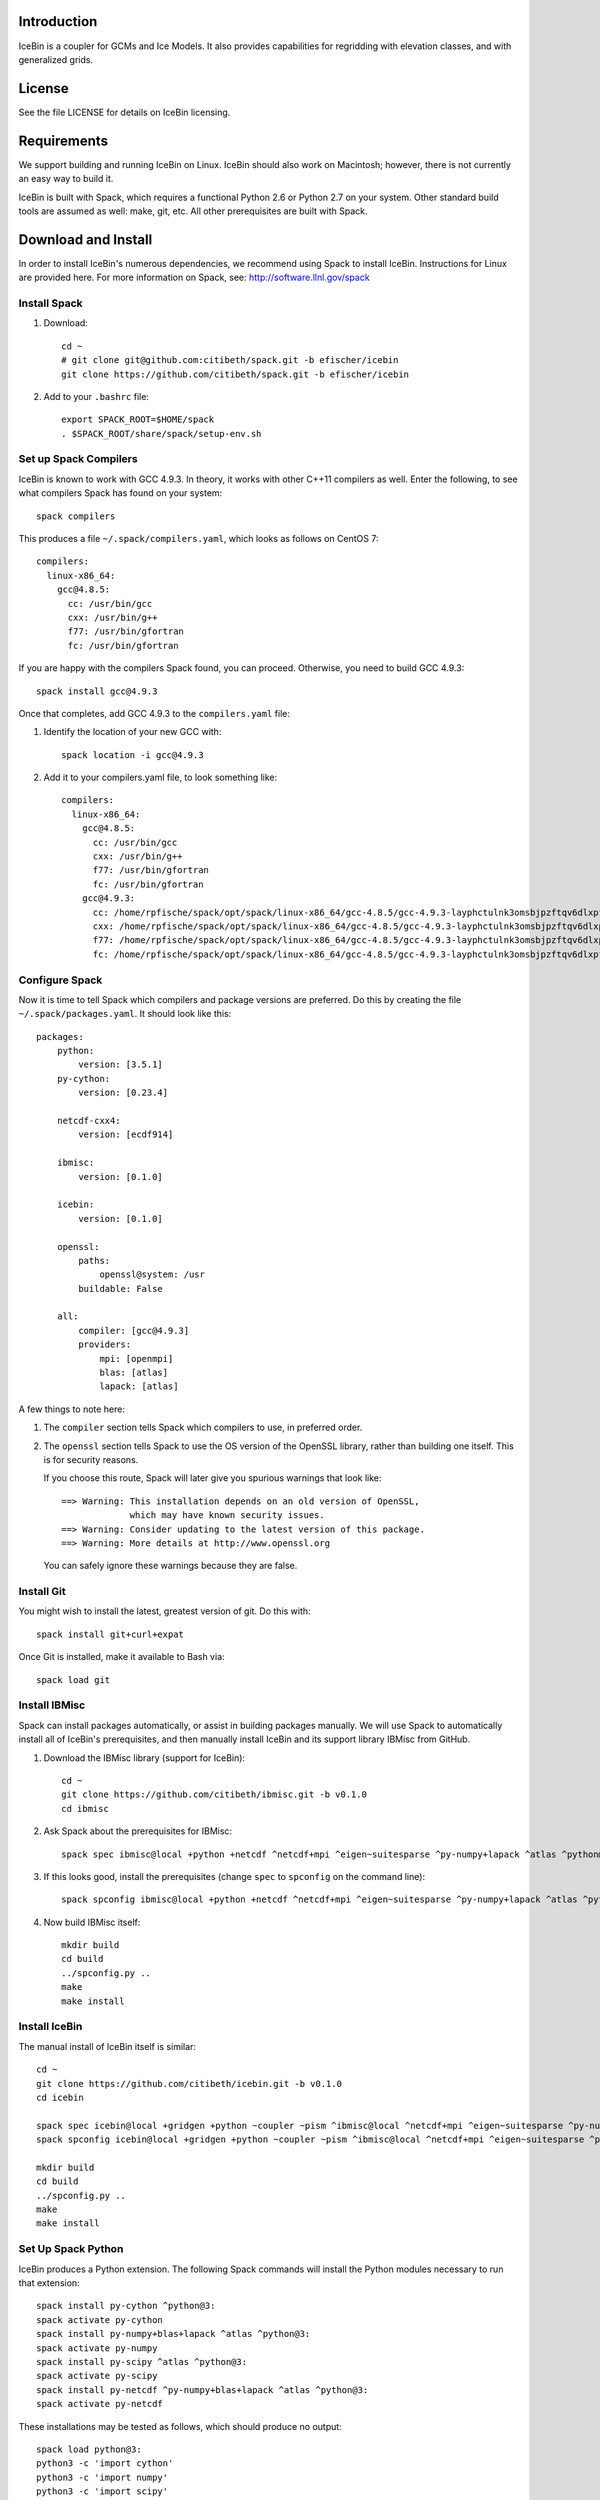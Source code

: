 Introduction
============

IceBin is a coupler for GCMs and Ice Models.  It also provides
capabilities for regridding with elevation classes, and with
generalized grids.

License
=======
See the file LICENSE for details on IceBin licensing.

Requirements
============

We support building and running IceBin on Linux.  IceBin should also
work on Macintosh; however, there is not currently an easy way to
build it.

IceBin is built with Spack, which requires a functional Python 2.6 or
Python 2.7 on your system.  Other standard build tools are assumed as
well: make, git, etc.  All other prerequisites are built with Spack.


Download and Install
====================

In order to install IceBin's numerous dependencies, we recommend using
Spack to install IceBin.  Instructions for Linux are provided here.  For more information on Spack, see: http://software.llnl.gov/spack

Install Spack
--------------

1. Download::

    cd ~
    # git clone git@github.com:citibeth/spack.git -b efischer/icebin
    git clone https://github.com/citibeth/spack.git -b efischer/icebin

2. Add to your ``.bashrc`` file::

    export SPACK_ROOT=$HOME/spack
    . $SPACK_ROOT/share/spack/setup-env.sh


Set up Spack Compilers
----------------------

IceBin is known to work with GCC 4.9.3.  In theory, it works with
other C++11 compilers as well.  Enter the following, to see what
compilers Spack has found on your system::

    spack compilers

This produces a file ``~/.spack/compilers.yaml``, which looks as
follows on CentOS 7::

    compilers:
      linux-x86_64:
        gcc@4.8.5:
          cc: /usr/bin/gcc
          cxx: /usr/bin/g++
          f77: /usr/bin/gfortran
          fc: /usr/bin/gfortran

If you are happy with the compilers Spack found, you can proceed.  Otherwise, you need to build GCC 4.9.3::

    spack install gcc@4.9.3

Once that completes, add GCC 4.9.3 to the ``compilers.yaml`` file:

1. Identify the location of your new GCC with::

    spack location -i gcc@4.9.3

2. Add it to your compilers.yaml file, to look something like::

    compilers:
      linux-x86_64:
        gcc@4.8.5:
          cc: /usr/bin/gcc
          cxx: /usr/bin/g++
          f77: /usr/bin/gfortran
          fc: /usr/bin/gfortran
        gcc@4.9.3:
          cc: /home/rpfische/spack/opt/spack/linux-x86_64/gcc-4.8.5/gcc-4.9.3-layphctulnk3omsbjpzftqv6dlxpfe3d/bin/gcc
          cxx: /home/rpfische/spack/opt/spack/linux-x86_64/gcc-4.8.5/gcc-4.9.3-layphctulnk3omsbjpzftqv6dlxpfe3d/bin/g++
          f77: /home/rpfische/spack/opt/spack/linux-x86_64/gcc-4.8.5/gcc-4.9.3-layphctulnk3omsbjpzftqv6dlxpfe3d/bin/gfortran
          fc: /home/rpfische/spack/opt/spack/linux-x86_64/gcc-4.8.5/gcc-4.9.3-layphctulnk3omsbjpzftqv6dlxpfe3d/bin/gfortran


Configure Spack
---------------

Now it is time to tell Spack which compilers and package versions are preferred.  Do this by creating the file ``~/.spack/packages.yaml``.  It should look like this::

    packages:
        python:
            version: [3.5.1]
        py-cython:
            version: [0.23.4]

        netcdf-cxx4:
            version: [ecdf914]

        ibmisc:
            version: [0.1.0]

        icebin:
            version: [0.1.0]

        openssl:
            paths:
                openssl@system: /usr
            buildable: False

        all:
            compiler: [gcc@4.9.3]
            providers:
                mpi: [openmpi]
                blas: [atlas]
                lapack: [atlas]

A few things to note here:

1. The ``compiler`` section tells Spack which compilers to use, in
   preferred order.

2. The ``openssl`` section tells Spack to use the OS version of the
   OpenSSL library, rather than building one itself.  This is for
   security reasons.

   If you choose this route, Spack will later give you
   spurious warnings that look like::

        ==> Warning: This installation depends on an old version of OpenSSL,
                     which may have known security issues.
        ==> Warning: Consider updating to the latest version of this package.
        ==> Warning: More details at http://www.openssl.org

   You can safely ignore these warnings because they are false.

Install Git
-----------

You might wish to install the latest, greatest version of git.  Do this with::

    spack install git+curl+expat

Once Git is installed, make it available to Bash via::

    spack load git



Install IBMisc
-----------------

Spack can install packages automatically, or assist in building packages manually.  We will use Spack to automatically install all of IceBin's prerequisites, and then manually install IceBin and its support library IBMisc from GitHub.

1. Download the IBMisc library (support for IceBin)::

    cd ~
    git clone https://github.com/citibeth/ibmisc.git -b v0.1.0
    cd ibmisc

2. Ask Spack about the prerequisites for IBMisc::

    spack spec ibmisc@local +python +netcdf ^netcdf+mpi ^eigen~suitesparse ^py-numpy+lapack ^atlas ^python@3:

3. If this looks good, install the prerequisites (change ``spec`` to ``spconfig`` on the command line)::

    spack spconfig ibmisc@local +python +netcdf ^netcdf+mpi ^eigen~suitesparse ^py-numpy+lapack ^atlas ^python@3:

4. Now build IBMisc itself::

    mkdir build
    cd build
    ../spconfig.py ..
    make
    make install

Install IceBin
--------------

The manual install of IceBin itself is similar::

    cd ~
    git clone https://github.com/citibeth/icebin.git -b v0.1.0
    cd icebin

    spack spec icebin@local +gridgen +python ~coupler ~pism ^ibmisc@local ^netcdf+mpi ^eigen~suitesparse ^py-numpy+lapack ^atlas ^python@3:
    spack spconfig icebin@local +gridgen +python ~coupler ~pism ^ibmisc@local ^netcdf+mpi ^eigen~suitesparse ^py-numpy+lapack ^atlas ^python@3:

    mkdir build
    cd build
    ../spconfig.py ..
    make
    make install

Set Up Spack Python
-------------------

IceBin produces a Python extension.  The following Spack commands will install the Python modules necessary to run that extension::

    spack install py-cython ^python@3:
    spack activate py-cython
    spack install py-numpy+blas+lapack ^atlas ^python@3:
    spack activate py-numpy
    spack install py-scipy ^atlas ^python@3:
    spack activate py-scipy
    spack install py-netcdf ^py-numpy+blas+lapack ^atlas ^python@3:
    spack activate py-netcdf

These installations may be tested as follows, which should produce no output::

    spack load python@3:
    python3 -c 'import cython'
    python3 -c 'import numpy'
    python3 -c 'import scipy'
    python3 -c 'import netCDF4'


Install PyGISS Library
----------------------

The PyGISS library may be installed automatically or manually.

Auto PyGISS Install
+++++++++++++++++++

.. code-block:: bash

    spack install py-giss ^py-numpy+blas+lapack ^atlas ^python@3:
    spack activate py-giss

Manual PyGISS Install
+++++++++++++++++++++

Manual installation allows for quick updating of Python code without
re-installing:

.. code-block:: bash

    cd ~
    git clone https://github.com/citibeth/pygiss.git -b v0.1.0
    export PYTHONPATH=$PYTHONPATH:$HOME/pygiss


Activate Stuff You Need
-----------------------

The following commands will activate the Spack-installed packages
needed for basic Python use of IceBin::

    export PATH=`spack location -i icebin`/bin:$PATH
    spack load python@3:
    spack load ibmisc
    spack load icebin
    python3 -c 'import ibmisc'
    python3 -c 'import icebin'

